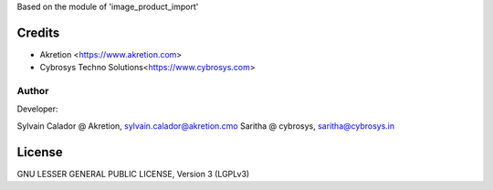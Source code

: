 Based on the module of 'image_product_import'

Credits
=======
* Akretion <https://www.akretion.com>
* Cybrosys Techno Solutions<https://www.cybrosys.com>

Author
------
Developer:

Sylvain Calador @ Akretion, sylvain.calador@akretion.cmo
Saritha @ cybrosys, saritha@cybrosys.in

License
=======

GNU LESSER GENERAL PUBLIC LICENSE, Version 3 (LGPLv3)
